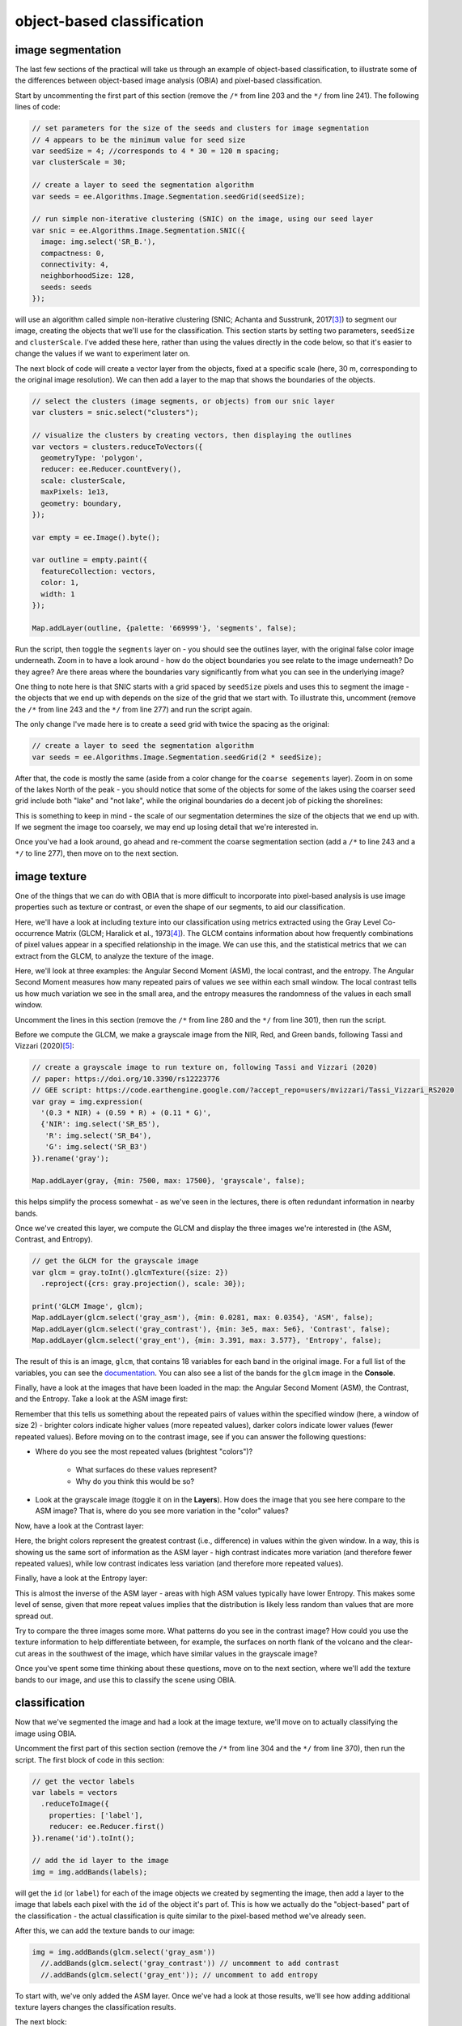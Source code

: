 object-based classification
==================================


image segmentation
-------------------

The last few sections of the practical will take us through an example of object-based classification, to illustrate some of the differences
between object-based image analysis (OBIA) and pixel-based classification.

Start by uncommenting the first part of this section (remove the ``/*`` from line 203 and the ``*/`` from line 241). The following lines of code:

.. code-block:: javascript

    // set parameters for the size of the seeds and clusters for image segmentation
    // 4 appears to be the minimum value for seed size
    var seedSize = 4; //corresponds to 4 * 30 = 120 m spacing;
    var clusterScale = 30;

    // create a layer to seed the segmentation algorithm
    var seeds = ee.Algorithms.Image.Segmentation.seedGrid(seedSize);

    // run simple non-iterative clustering (SNIC) on the image, using our seed layer
    var snic = ee.Algorithms.Image.Segmentation.SNIC({
      image: img.select('SR_B.'),
      compactness: 0,
      connectivity: 4,
      neighborhoodSize: 128,
      seeds: seeds
    });

will use an algorithm called simple non-iterative clustering (SNIC; Achanta and Susstrunk, 2017\ [3]_) to segment our image, 
creating the objects that we'll use for the classification. This section starts by setting two parameters,
``seedSize`` and ``clusterScale``. I've added these here, rather than using the values directly in the
code below, so that it's easier to change the values if we want to experiment later on.

The next block of code will create a vector layer from the objects, fixed at a specific scale (here, 30 m, corresponding to the original image resolution).
We can then add a layer to the map that shows the boundaries of the objects.

.. code-block:: javascript

    // select the clusters (image segments, or objects) from our snic layer
    var clusters = snic.select("clusters");

    // visualize the clusters by creating vectors, then displaying the outlines
    var vectors = clusters.reduceToVectors({
      geometryType: 'polygon',
      reducer: ee.Reducer.countEvery(),
      scale: clusterScale,
      maxPixels: 1e13,
      geometry: boundary,
    });

    var empty = ee.Image().byte();

    var outline = empty.paint({
      featureCollection: vectors,
      color: 1,
      width: 1
    });

    Map.addLayer(outline, {palette: '669999'}, 'segments', false);

Run the script, then toggle the ``segments`` layer on - you should see the outlines layer, with the original false color image underneath. 
Zoom in to have a look around - how do the object boundaries you see relate to the image underneath? Do they agree? Are there areas where
the boundaries vary significantly from what you can see in the underlying image?

.. image:: ../../../img/egm702/week5/segmented_image.png
    :width: 600
    :align: center
    :alt: a satellite image and image segments

One thing to note here is that SNIC starts with a grid spaced by ``seedSize`` pixels and uses this to segment the image - the objects
that we end up with depends on the size of the grid that we start with. To illustrate this, uncomment
(remove the ``/*`` from line 243 and the ``*/`` from line 277) and run the script again.

The only change I've made here is to create a seed grid with twice the spacing as the original:

.. code-block:: javascript

    // create a layer to seed the segmentation algorithm
    var seeds = ee.Algorithms.Image.Segmentation.seedGrid(2 * seedSize);

After that, the code is mostly the same (aside from a color change for the ``coarse segements`` layer). Zoom in on some of the lakes
North of the peak - you should notice that some of the objects for some of the lakes using the coarser seed grid include both "lake"
and "not lake", while the original boundaries do a decent job of picking the shorelines:

.. image:: ../../../img/egm702/week5/segmentation_comparison.png
    :width: 600
    :align: center
    :alt: a comparison of two segmentation scales

This is something to keep in mind - the scale of our segmentation determines the size of the objects that we end up with. If we segment the image
too coarsely, we may end up losing detail that we're interested in.

Once you've had a look around, go ahead and re-comment the coarse segmentation section (add a ``/*`` to line 243 and a ``*/`` to line 277), then
move on to the next section.

image texture
--------------

One of the things that we can do with OBIA that is more difficult to incorporate into pixel-based analysis is use image properties such
as texture or contrast, or even the shape of our segments, to aid our classification.

Here, we'll have a look at including texture into our classification using metrics extracted using the Gray Level Co-occurrence
Matrix (GLCM; Haralick et al., 1973\ [4]_). The GLCM contains information about how frequently combinations of pixel values appear
in a specified relationship in the image. We can use this, and the statistical metrics that we can extract from the GLCM,
to analyze the texture of the image.

Here, we'll look at three examples: the Angular Second Moment (ASM), the local contrast, and the entropy. The Angular Second Moment measures how many
repeated pairs of values we see within each small window. The local contrast tells us how much variation we see in the small area, and the
entropy measures the randomness of the values in each small window.

Uncomment the lines in this section (remove the ``/*`` from line 280 and the ``*/`` from line 301), then run the script.

Before we compute the GLCM, we make a grayscale image from the NIR, Red, and Green bands, following Tassi and Vizzari (2020)\ [5]_:

.. code-block:: javascript

    // create a grayscale image to run texture on, following Tassi and Vizzari (2020)
    // paper: https://doi.org/10.3390/rs12223776
    // GEE script: https://code.earthengine.google.com/?accept_repo=users/mvizzari/Tassi_Vizzari_RS2020
    var gray = img.expression(
      '(0.3 * NIR) + (0.59 * R) + (0.11 * G)',
      {'NIR': img.select('SR_B5'),
       'R': img.select('SR_B4'),
       'G': img.select('SR_B3')
    }).rename('gray');

    Map.addLayer(gray, {min: 7500, max: 17500}, 'grayscale', false);

this helps simplify the process somewhat - as we've seen in the lectures, there is often redundant information in nearby bands.

Once we've created this layer, we compute the GLCM and display the three images we're interested in (the ASM, Contrast, and Entropy).

.. code-block:: javascript

    // get the GLCM for the grayscale image
    var glcm = gray.toInt().glcmTexture({size: 2})
      .reproject({crs: gray.projection(), scale: 30});

    print('GLCM Image', glcm);
    Map.addLayer(glcm.select('gray_asm'), {min: 0.0281, max: 0.0354}, 'ASM', false);
    Map.addLayer(glcm.select('gray_contrast'), {min: 3e5, max: 5e6}, 'Contrast', false);
    Map.addLayer(glcm.select('gray_ent'), {min: 3.391, max: 3.577}, 'Entropy', false);

The result of this is an image, ``glcm``, that contains 18 variables for each band in the original image. For a full list of the variables,
you can see the `documentation <https://developers.google.com/earth-engine/apidocs/ee-image-glcmtexture>`__. You can also see a list of the
bands for the ``glcm`` image in the **Console**.

Finally, have a look at the images that have been loaded in the map: the Angular Second Moment (ASM), the Contrast, and the Entropy.
Take a look at the ASM image first:

.. image:: ../../../img/egm702/week5/asm.png
    :width: 600
    :align: center
    :alt: an image showing the angular second moment in the grayscale image

Remember that this tells us something about the repeated pairs of values within the specified window (here, a window of size 2) - brighter
colors indicate higher values (more repeated values), darker colors indicate lower values
(fewer repeated values). Before moving on to the contrast image, see if you can answer the following questions:

- Where do you see the most repeated values (brightest "colors")?

    - What surfaces do these values represent? 
    - Why do you think this would be so?

- Look at the grayscale image (toggle it on in the **Layers**). How does the image that you see here compare to the ASM image? That is, where do you see more variation in the "color" values?

Now, have a look at the Contrast layer:

.. image:: ../../../img/egm702/week5/contrast.png
    :width: 600
    :align: center
    :alt: an image showing the local contrast in the grayscale image

Here, the bright colors represent the greatest contrast (i.e., difference) in values within the given window. In a way, this is showing us the same sort
of information as the ASM layer - high contrast indicates more variation (and therefore fewer repeated values), while low contrast indicates less variation
(and therefore more repeated values). 

Finally, have a look at the Entropy layer:

.. image:: ../../../img/egm702/week5/entropy.png
    :width: 600
    :align: center
    :alt: an image showing the local entropy in the grayscale image

This is almost the inverse of the ASM layer - areas with high ASM values typically have lower Entropy. This makes some level of sense, given that more repeat
values implies that the distribution is likely less random than values that are more spread out.

Try to compare the three images some more. What patterns do you see in the contrast image? How could you use the texture information to help differentiate
between, for example, the surfaces on north flank of the volcano and the clear-cut areas in the southwest of the image, which have similar values in the
grayscale image?

Once you've spent some time thinking about these questions, move on to the next section, where we'll add the texture bands to our image, and use this to classify
the scene using OBIA.

classification
----------------

Now that we've segmented the image and had a look at the image texture, we'll move on to actually classifying the image using OBIA.

Uncomment the first part of this section section (remove the ``/*`` from line 304 and the ``*/`` from line 370), then run the script. 
The first block of code in this section:

.. code-block:: javascript

    // get the vector labels
    var labels = vectors
      .reduceToImage({
        properties: ['label'],
        reducer: ee.Reducer.first()
    }).rename('id').toInt();

    // add the id layer to the image
    img = img.addBands(labels);

will get the ``id`` (or ``label``) for each of the image objects we created by segmenting the image, then add a layer to the image that labels each
pixel with the ``id`` of the object it's part of. This is how we actually do the "object-based" part of the classification - the actual classification
is quite similar to the pixel-based method we've already seen.

After this, we can add the texture bands to our image:

.. code-block:: javascript

    img = img.addBands(glcm.select('gray_asm'))
      //.addBands(glcm.select('gray_contrast')) // uncomment to add contrast
      //.addBands(glcm.select('gray_ent')); // uncomment to add entropy

To start with, we've only added the ASM layer. Once we've had a look at those results, we'll see how adding additional texture layers changes the classification
results.

The next block:

.. code-block:: javascript

    // get the mean, std, and median values of all bands for each object
    var img_mean = img.reduceConnectedComponents({
      reducer: ee.Reducer.mean(),
      labelBand: 'id'
    });

    var img_std = img.reduceConnectedComponents({
      reducer: ee.Reducer.stdDev(),
      labelBand: 'id'
    });

    var img_med = img.reduceConnectedComponents({
      reducer: ee.Reducer.median(),
      labelBand: 'id'
    });

    var pred_bands = ee.Image.cat([
      img_mean,
      img_std,
      img_med
    ]).float();

will calculate the mean, standard deviation, and median values for each object for each of the image bands
(surface reflectance, normalized difference indices, slope, ASM, contrast, and entropy, depending on which of lines 26--28 and 317--318 you've uncommented).
These are the values that will go into our classification - rather than the individual pixel values we used earlier.

When you run the script, you should see the confusion matrix, accuracy, and kappa values for the object-based classifer printed to the console
(note that this may take some time to finish):

.. image:: ../../../img/egm702/week5/obia_accuracy.png
    :width: 400
    :align: center
    :alt: the error matrix and accuracy values for the OBIA classifier

How does this compare to the pixel-based accuracy values? Try adding the contrast image (uncomment line 317) - how does this impact the
accuracy results? 

What about if you add the entropy layer (uncomment line 318)?

Once you've trained a few different classifiers by commenting/uncommenting lines 26--28 and 317--318, you can move on to the
next part of the section (remove the ``/*`` from line 371 and the ``*/`` from line 398, then re-run the script).

The final part of this section will apply the OBIA classifier we've just trained, count the number of pixels belonging to
each classification, and then display the result in the map and the **Console**:

.. code-block:: javascript

    // apply the classification
    var obia = pred_bands.select(pred_bands.bandNames()).classify(classifier);

    // add the classified layer to the map
    var classPalette = ['013dd6', '059e2a', 'a6613d', '2aff53', 'e3d4ae', 'fffbf4'];

    Map.addLayer(obia, {min: 0, max: 5, palette: classPalette}, 'OBIA Random Forest', true);
    Map.addLayer(outline, {palette: 'ffffff'}, 'segments', false);

We've also added the segments layer again, so that we can compare the classification with the object boundaries (you'll need to
turn this on in the **Layers** menu):

.. image:: ../../../img/egm702/week5/obia_classified.png
    :width: 600
    :align: center
    :alt: the OBIA classified image

How does this classified image compare to the RF results? Where do you see big differences? Do the boundaries of the
classification line up with the image segments?

Have a look at the numeric results, as well - where are the biggest differences between the pixel-based results and 
the object-based results? As you look around the map, do the classified results line up with what you expect to see?

exporting the classification
------------------------------

The code in this section will enable you to export the classified image to your Google Drive, and use them in, for example,
ArcGIS, QGIS, or ERDAS Imagine. To do so, uncomment this section (remove the ``/*`` from line 401 and the ``*/`` from line 409),
then re-run the script:

.. code-block:: javascript

    Export.image.toDrive({image: obia.select('classification'),
      description: 'OBIA Classification',
      scale: 30,
      region: boundary,
      crs: 'epsg:32610',
      maxPixels: 1e13
    });

next steps
-----------


references
-----------

.. [3] Achanta, R. and S. Susstrunk (2017). In *Proc. IEEE Conf. Comp. Vis. Patt. Recog.*, pp. 4651--4660. doi: `10.1109/CVPR.2017.520 <https://doi.org/10.1109/CVPR.2017.520>`__ [`open-access pdf <https://openaccess.thecvf.com/content_cvpr_2017/papers/Achanta_Superpixels_and_Polygons_CVPR_2017_paper.pdf>`__]

.. [4] Haralick, R. M., K. Shanmugam and I. Dinstein (1973). *IEEE Trans. Systems, Man, Cybernetics*, SMC-3(**6**), pp. 610-621. doi: `10.1109/TSMC.1973.4309314. <http://doi.org/10.1109/TSMC.1973.4309314>`__

.. [5] Tassi, A. and M. Vizzari (2020). *Rem. Sens.* 12, 3776. doi: `10.3390/rs12223776 <https://doi.org/10.3390/rs12223776>`__



